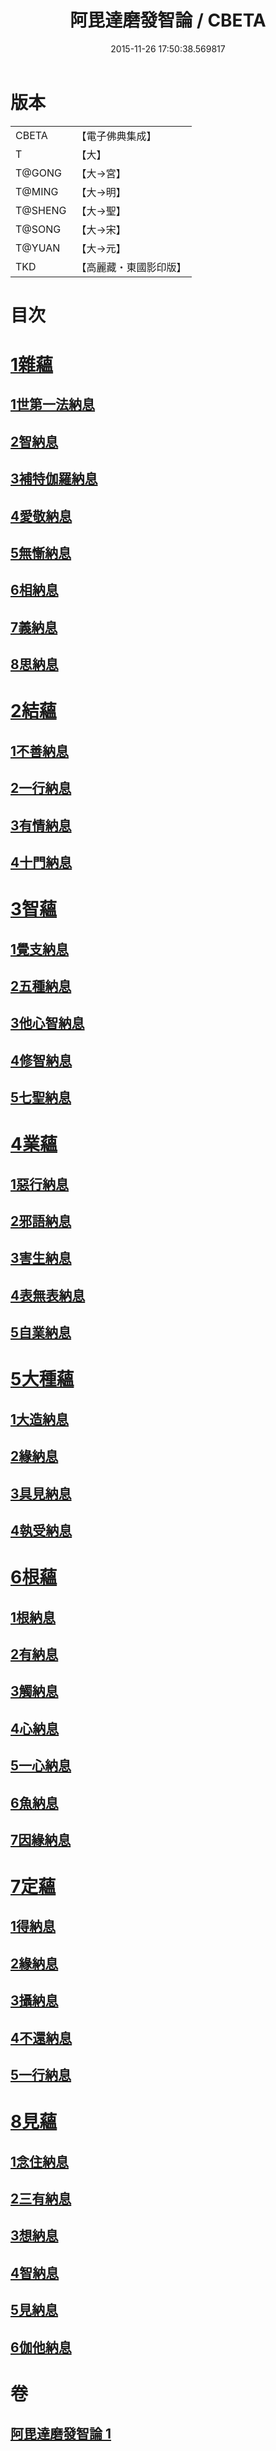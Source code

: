 #+TITLE: 阿毘達磨發智論 / CBETA
#+DATE: 2015-11-26 17:50:38.569817
* 版本
 |     CBETA|【電子佛典集成】|
 |         T|【大】     |
 |    T@GONG|【大→宮】   |
 |    T@MING|【大→明】   |
 |   T@SHENG|【大→聖】   |
 |    T@SONG|【大→宋】   |
 |    T@YUAN|【大→元】   |
 |       TKD|【高麗藏・東國影印版】|

* 目次
* [[file:KR6l0009_001.txt::001-0918a7][1雜蘊]]
** [[file:KR6l0009_001.txt::001-0918a7][1世第一法納息]]
** [[file:KR6l0009_001.txt::0919b4][2智納息]]
** [[file:KR6l0009_001.txt::0921b13][3補特伽羅納息]]
** [[file:KR6l0009_002.txt::002-0923a13][4愛敬納息]]
** [[file:KR6l0009_002.txt::0924c23][5無慚納息]]
** [[file:KR6l0009_002.txt::0926a1][6相納息]]
** [[file:KR6l0009_002.txt::0926b23][7義納息]]
** [[file:KR6l0009_002.txt::0927b11][8思納息]]
* [[file:KR6l0009_003.txt::003-0929b10][2結蘊]]
** [[file:KR6l0009_003.txt::003-0929b10][1不善納息]]
** [[file:KR6l0009_003.txt::0933c18][2一行納息]]
** [[file:KR6l0009_005.txt::005-0940b6][3有情納息]]
** [[file:KR6l0009_005.txt::0943b4][4十門納息]]
* [[file:KR6l0009_007.txt::007-0951a14][3智蘊]]
** [[file:KR6l0009_007.txt::007-0951a14][1覺支納息]]
** [[file:KR6l0009_007.txt::0954c5][2五種納息]]
** [[file:KR6l0009_008.txt::008-0956b22][3他心智納息]]
** [[file:KR6l0009_008.txt::0957b16][4修智納息]]
** [[file:KR6l0009_009.txt::0964b23][5七聖納息]]
* [[file:KR6l0009_011.txt::011-0972a16][4業蘊]]
** [[file:KR6l0009_011.txt::011-0972a16][1惡行納息]]
** [[file:KR6l0009_011.txt::0973b5][2邪語納息]]
** [[file:KR6l0009_011.txt::0975a3][3害生納息]]
** [[file:KR6l0009_012.txt::012-0977a29][4表無表納息]]
** [[file:KR6l0009_012.txt::0980b3][5自業納息]]
* [[file:KR6l0009_013.txt::013-0981c9][5大種蘊]]
** [[file:KR6l0009_013.txt::013-0981c9][1大造納息]]
** [[file:KR6l0009_013.txt::0984a16][2緣納息]]
** [[file:KR6l0009_013.txt::0987a6][3具見納息]]
** [[file:KR6l0009_014.txt::014-0988a25][4執受納息]]
* [[file:KR6l0009_014.txt::0991b18][6根蘊]]
** [[file:KR6l0009_014.txt::0991b18][1根納息]]
** [[file:KR6l0009_015.txt::015-0994b6][2有納息]]
** [[file:KR6l0009_015.txt::0996b9][3觸納息]]
** [[file:KR6l0009_015.txt::0997b20][4心納息]]
** [[file:KR6l0009_015.txt::0998c8][5一心納息]]
** [[file:KR6l0009_016.txt::016-1000b26][6魚納息]]
** [[file:KR6l0009_016.txt::1001b28][7因緣納息]]
* [[file:KR6l0009_017.txt::017-1008a6][7定蘊]]
** [[file:KR6l0009_017.txt::017-1008a6][1得納息]]
** [[file:KR6l0009_017.txt::1011a21][2緣納息]]
** [[file:KR6l0009_018.txt::018-1013c18][3攝納息]]
** [[file:KR6l0009_018.txt::1017b25][4不還納息]]
** [[file:KR6l0009_019.txt::019-1019c12][5一行納息]]
* [[file:KR6l0009_019.txt::1022c13][8見蘊]]
** [[file:KR6l0009_019.txt::1022c13][1念住納息]]
** [[file:KR6l0009_019.txt::1024b13][2三有納息]]
** [[file:KR6l0009_019.txt::1025b11][3想納息]]
** [[file:KR6l0009_020.txt::020-1026a26][4智納息]]
** [[file:KR6l0009_020.txt::1027b12][5見納息]]
** [[file:KR6l0009_020.txt::1029b18][6伽他納息]]
* 卷
** [[file:KR6l0009_001.txt][阿毘達磨發智論 1]]
** [[file:KR6l0009_002.txt][阿毘達磨發智論 2]]
** [[file:KR6l0009_003.txt][阿毘達磨發智論 3]]
** [[file:KR6l0009_004.txt][阿毘達磨發智論 4]]
** [[file:KR6l0009_005.txt][阿毘達磨發智論 5]]
** [[file:KR6l0009_006.txt][阿毘達磨發智論 6]]
** [[file:KR6l0009_007.txt][阿毘達磨發智論 7]]
** [[file:KR6l0009_008.txt][阿毘達磨發智論 8]]
** [[file:KR6l0009_009.txt][阿毘達磨發智論 9]]
** [[file:KR6l0009_010.txt][阿毘達磨發智論 10]]
** [[file:KR6l0009_011.txt][阿毘達磨發智論 11]]
** [[file:KR6l0009_012.txt][阿毘達磨發智論 12]]
** [[file:KR6l0009_013.txt][阿毘達磨發智論 13]]
** [[file:KR6l0009_014.txt][阿毘達磨發智論 14]]
** [[file:KR6l0009_015.txt][阿毘達磨發智論 15]]
** [[file:KR6l0009_016.txt][阿毘達磨發智論 16]]
** [[file:KR6l0009_017.txt][阿毘達磨發智論 17]]
** [[file:KR6l0009_018.txt][阿毘達磨發智論 18]]
** [[file:KR6l0009_019.txt][阿毘達磨發智論 19]]
** [[file:KR6l0009_020.txt][阿毘達磨發智論 20]]
